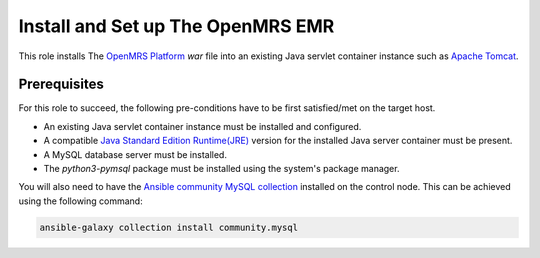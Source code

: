 Install and Set up The OpenMRS EMR
==================================

This role installs The `OpenMRS Platform <openmrs_platform_home_page_>`_ `war` file into an existing Java servlet container instance such as `Apache Tomcat <tomcat_home_page_>`_.

Prerequisites
-------------
For this role to succeed, the following pre-conditions have to be first satisfied/met on the target host.

- An existing Java servlet container instance must be installed and configured.
- A compatible `Java Standard Edition Runtime(JRE) <jre_description_>`_ version for the installed Java server container must be present.
- A MySQL database server must be installed.
- The `python3-pymsql` package must be installed using the system's package manager.

You will also need to have the `Ansible community MySQL collection <ansible_community_mysql_collection_>`_ installed on the control node. This can be achieved using the following command:

.. code:: bash

    ansible-galaxy collection install community.mysql


.. _ansible_community_mysql_collection: https://galaxy.ansible.com/community/mysql
.. _jre_description: https://www.oracle.com/java/technologies/javase/java-runtime-environment.html
.. _openmrs_platform_home_page: https://wiki.openmrs.org/display/docs/OpenMRS+Platform
.. _tomcat_home_page: https://tomcat.apache.org
